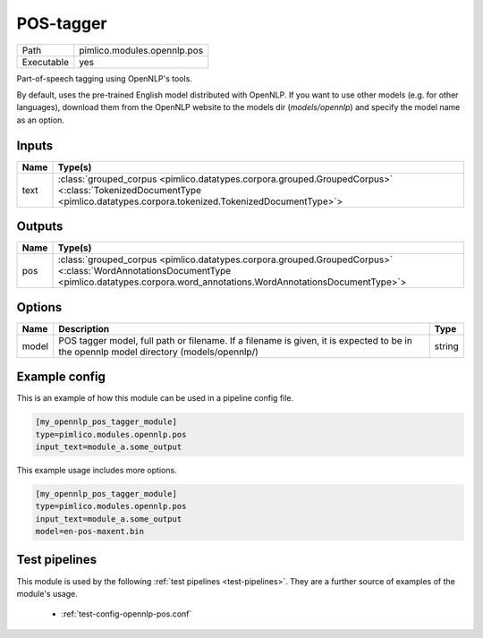 POS\-tagger
~~~~~~~~~~~

.. py:module:: pimlico.modules.opennlp.pos

+------------+-----------------------------+
| Path       | pimlico.modules.opennlp.pos |
+------------+-----------------------------+
| Executable | yes                         |
+------------+-----------------------------+

Part-of-speech tagging using OpenNLP's tools.

By default, uses the pre-trained English model distributed with OpenNLP. If you want to use other models (e.g.
for other languages), download them from the OpenNLP website to the models dir (`models/opennlp`) and specify
the model name as an option.


Inputs
======

+------+------------------------------------------------------------------------------------------------------------------------------------------------------------------------+
| Name | Type(s)                                                                                                                                                                |
+======+========================================================================================================================================================================+
| text | :class:`grouped_corpus <pimlico.datatypes.corpora.grouped.GroupedCorpus>` <:class:`TokenizedDocumentType <pimlico.datatypes.corpora.tokenized.TokenizedDocumentType>`> |
+------+------------------------------------------------------------------------------------------------------------------------------------------------------------------------+

Outputs
=======

+------+-------------------------------------------------------------------------------------------------------------------------------------------------------------------------------------------+
| Name | Type(s)                                                                                                                                                                                   |
+======+===========================================================================================================================================================================================+
| pos  | :class:`grouped_corpus <pimlico.datatypes.corpora.grouped.GroupedCorpus>` <:class:`WordAnnotationsDocumentType <pimlico.datatypes.corpora.word_annotations.WordAnnotationsDocumentType>`> |
+------+-------------------------------------------------------------------------------------------------------------------------------------------------------------------------------------------+


Options
=======

+-------+----------------------------------------------------------------------------------------------------------------------------------------+--------+
| Name  | Description                                                                                                                            | Type   |
+=======+========================================================================================================================================+========+
| model | POS tagger model, full path or filename. If a filename is given, it is expected to be in the opennlp model directory (models/opennlp/) | string |
+-------+----------------------------------------------------------------------------------------------------------------------------------------+--------+

Example config
==============

This is an example of how this module can be used in a pipeline config file.

.. code-block:: ini
   
   [my_opennlp_pos_tagger_module]
   type=pimlico.modules.opennlp.pos
   input_text=module_a.some_output
   

This example usage includes more options.

.. code-block:: ini
   
   [my_opennlp_pos_tagger_module]
   type=pimlico.modules.opennlp.pos
   input_text=module_a.some_output
   model=en-pos-maxent.bin

Test pipelines
==============

This module is used by the following :ref:`test pipelines <test-pipelines>`. They are a further source of examples of the module's usage.

 * :ref:`test-config-opennlp-pos.conf`

